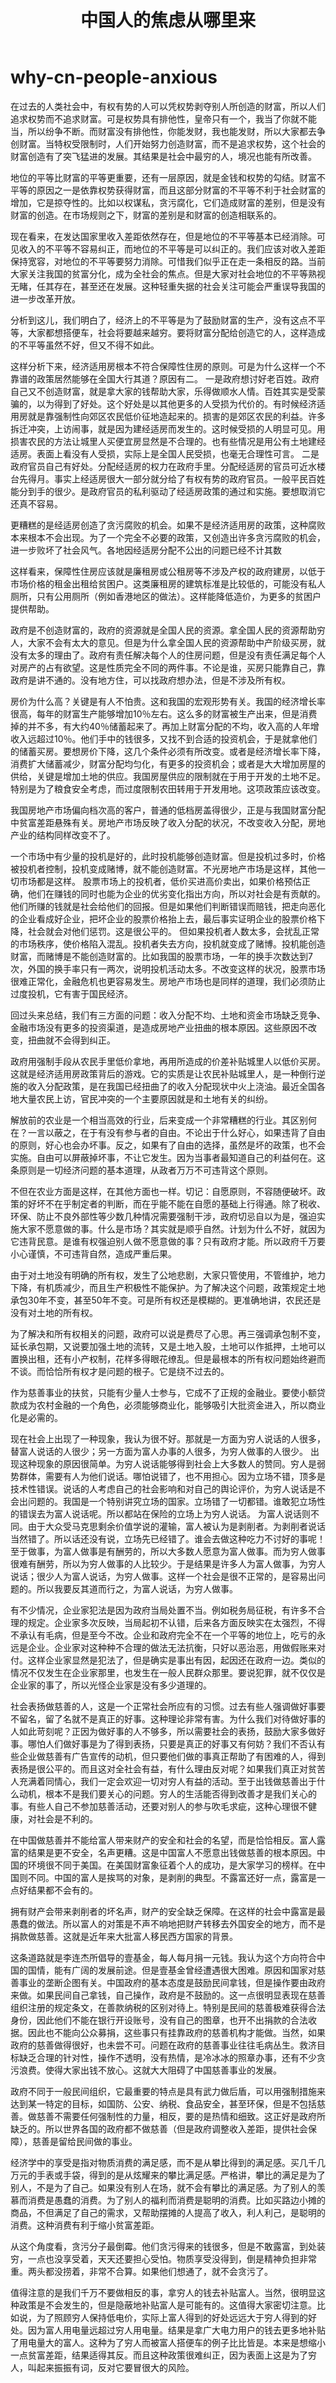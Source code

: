 * why-cn-people-anxious
#+TITLE: 中国人的焦虑从哪里来

在过去的人类社会中，有权有势的人可以凭权势剥夺别人所创造的财富，所以人们追求权势而不追求财富。可是权势具有排他性，皇帝只有一个，我当了你就不能当，所以纷争不断。而财富没有排他性，你能发财，我也能发财，所以大家都去争创财富。当特权受限制时，人们开始努力创造财富，而不是追求权势，这个社会的财富创造有了突飞猛进的发展。其结果是社会中最穷的人，境况也能有所改善。

地位的平等比财富的平等更重要，还有一层原因，就是金钱和权势的勾结。财富不平等的原因之一是依靠权势获得财富，而且这部分财富的不平等不利于社会财富的增加，它是掠夺性的。比如以权谋私，贪污腐化，它们造成财富的差别，但是没有财富的创造。在市场规则之下，财富的差别是和财富的创造相联系的。

现在看来，在发达国家里收入差距依然存在，但是地位的不平等基本已经消除。可见收入的不平等不容易纠正，而地位的不平等是可以纠正的。我们应该对收入差距保持宽容，对地位的不平等要努力消除。可惜我们似乎正在走一条相反的路。当前大家关注我国的贫富分化，成为全社会的焦点。但是大家对社会地位的不平等熟视无睹，任其存在，甚至还在发展。这种轻重失据的社会关注可能会严重误导我国的进一步改革开放。

分析到这儿，我们明白了，经济上的不平等是为了鼓励财富的生产，没有这点不平等，大家都想搭便车，社会将要越来越穷。要将财富分配给创造它的人，这样造成的不平等虽然不好，但又不得不如此。

这样分析下来，经济适用房根本不符合保障性住房的原则。可是为什么这样一个不靠谱的政策居然能够在全国大行其道？原因有二。 一是政府想讨好老百姓。政府自己又不创造财富，就是拿大家的钱帮助大家，乐得做顺水人情。百姓其实是受蒙骗的，以为得到了好处。这个好处是以其他更多的人受损为代价的。有时候经济适用房就是靠强制性向郊区农民低价征地造起来的。损害的是郊区农民的利益。许多拆迁冲突，上访闹事，就是因为建经适房而发生的。这时候受损的人明显可见。用损害农民的方法让城里人买便宜房显然是不合理的。也有些情况是用公有土地建经适房。表面上看没有人受损，实际上是全国人民受损，也毫无合理性可言。 二是政府官员自己有好处。分配经适房的权力在政府手里。分配经适房的官员可近水楼台先得月。事实上经适房很大一部分就分给了有权有势的政府官员。一般平民百姓能分到手的很少。是政府官员的私利驱动了经适房政策的通过和实施。要想取消它还真不容易。

更糟糕的是经适房创造了贪污腐败的机会。如果不是经济适用房的政策，这种腐败本来根本不会出现。为了一个完全不必要的政策，又创造出许多贪污腐败的机会，进一步败坏了社会风气。各地因经适房分配不公出的问题已经不计其数

这样看来，保障性住房应该就是廉租房或公租房等不涉及产权的政府建房，以低于市场价格的租金出租给贫困户。这类廉租房的建筑标准是比较低的，可能没有私人厕所，只有公用厕所（例如香港地区的做法）。这样能降低造价，为更多的贫困户提供帮助。

政府是不创造财富的，政府的资源就是全国人民的资源。拿全国人民的资源帮助穷人，大家不会有太大的意见。但是为什么拿全国人民的资源帮助中产阶级买房，就没有太多的理由了。政府有责任解决每个人的住房问题，但是没有责任满足每个人对房产的占有欲望。这是性质完全不同的两件事。不论是谁，买房只能靠自己，靠政府是讲不通的。没有地方住，可以找政府想办法，但是不涉及所有权。

房价为什么高？关键是有人不怕贵。这和我国的宏观形势有关。我国的经济增长率很高，每年的财富生产能够增加10％左右。这么多的财富被生产出来，但是消费掉的并不多，有大约40％储蓄起来了。再加上财富分配的不均，收入高的人年增收入远超过10％。他们手中的钱很多，又找不到合适的投资机会，于是就拿他们的储蓄买房。要想房价下降，这几个条件必须有所改变。或者是经济增长率下降，消费扩大储蓄减少，财富分配均匀化，有更多的投资机会；或者是大大增加房屋的供给，关键是增加土地的供应。我国房屋供应的限制就在于用于开发的土地不足。特别是为了粮食安全考虑，而过度限制农田转用于开发用地。这项政策应该改变。

我国房地产市场偏向档次高的客户，普通的低档房盖得很少，正是与我国财富分配中贫富差距悬殊有关。房地产市场反映了收入分配的状况，不改变收入分配，房地产业的结构同样改变不了。

一个市场中有少量的投机是好的，此时投机能够创造财富。但是投机过多时，价格被投机者控制，投机变成赌博，就不能创造财富。不光房地产市场是这样，其他一切市场都是这样。 股票市场上的投机者，低价买进高价卖出，如果价格预估正确，他们在赚钱的同时也能为企业的优劣变化指出方向，所以对社会是有贡献的。他们所赚的钱就是社会给他们的回报。但是如果他们判断错误而赔钱，把走向恶化的企业看成好企业，把坏企业的股票价格抬上去，最后事实证明企业的股票价格下降，社会就会对他们惩罚。这是很公平的。 但如果投机者人数太多，会扰乱正常的市场秩序，使价格陷入混乱。投机者失去方向，投机就变成了赌博。投机能创造财富，而赌博是不能创造财富的。比如我国的股票市场，一年的换手次数达到7次，外国的换手率只有一两次，说明投机活动太多。不改变这样的状况，股票市场很难正常化，金融危机也更容易发生。房地产市场也是同样的道理，我们必须防止过度投机，它有害于国民经济。

回过头来总结，我们有三方面的问题：收入分配不均、土地和资金市场缺乏竞争、金融市场没有更多的投资渠道，是造成房地产业扭曲的根本原因。这些原因不改变，扭曲就不会得到纠正。

政府用强制手段从农民手里低价拿地，再用所造成的价差补贴城里人以低价买房。这就是经济适用房政策背后的游戏。它的实质是让农民补贴城里人，是一种倒行逆施的收入分配政策，是在我国已经扭曲了的收入分配现状中火上浇油。最近全国各地大量农民上访，官民冲突的一个主要原因就是和土地有关的纠纷。

解放前的农业是一个相当高效的行业，后来变成一个非常糟糕的行业。其区别何在？一言以蔽之，在于有没有参与者的自由。不论出于什么好心，如果违背了自由的原则，好心也会办坏事。反之，如果有了自由的选择，虽然是坏的政策，也不会实施。自由可以屏蔽掉坏事，不让它发生。因为当事者最知道自己的利益何在。这条原则是一切经济问题的基本道理，从政者万万不可违背这个原则。

不但在农业方面是这样，在其他方面也一样。切记：自愿原则，不容随便破坏。政策的好坏不在乎制定者的判断，而在乎能不能在自愿的基础上行得通。除了税收、环保、防止不良外部性等少数几种情况需要强制干涉，政府切忌自以为是，强迫实施大家不愿意做的事。什么是市场？其实就是顺乎自然。计划为什么不好，就因为它违背民意。是谁有权强迫别人做不愿意做的事？只有政府才能。所以政府千万要小心谨慎，不可违背自然，造成严重后果。

由于对土地没有明确的所有权，发生了公地悲剧，大家只管使用，不管维护，地力下降，有机质减少，而且生产积极性不能保护。为了解决这个问题，政策规定土地承包30年不变，甚至50年不变。可是所有权还是模糊的。更准确地讲，农民还是没有对土地的所有权。

为了解决和所有权相关的问题，政府可以说是费尽了心思。再三强调承包制不变，延长承包期，又说要加强土地的流转，又是土地入股，土地可以作抵押，土地可以置换出租，还有小产权制，花样多得眼花缭乱。但是最根本的所有权问题始终避而不谈。而恰恰所有权才是问题的根子。它是绕不过去的。

作为慈善事业的扶贫，只能有少量人士参与，它成不了正规的金融业。要使小额贷款成为农村金融的一个角色，必须能够商业化，能够吸引大批资金进入，所以商业化是必需的。

现在社会上出现了一种现象，我认为很不好。那就是一方面为穷人说话的人很多，替富人说话的人很少；另一方面为富人办事的人很多，为穷人做事的人很少。 出现这种现象的原因很简单。为穷人说话能够得到社会上大多数人的赞同。穷人是弱势群体，需要有人为他们说话。哪怕说错了，也不用担心。因为立场不错，顶多是技术性错误。说话的人考虑自己的社会影响和对自己的舆论评价，为穷人说话是不会出问题的。我国是一个特别讲究立场的国家。立场错了一切都错。谁敢犯立场性的错误去为富人说话呢。所以都站在保险的立场上为穷人说话。 为富人说话则不同。由于大众受马克思剩余价值学说的灌输，富人被认为是剥削者。为剥削者说话当然错了。所以话还没有说，立场先已经错了。谁会去做这种吃力不讨好的事呢！ 至于做事，为富人做事是有酬劳的，所以大多数人愿意为富人做事。而为穷人做事很难有酬劳，所以为穷人做事的人比较少。于是结果是许多人为富人做事，为穷人说话；很少人为富人说话，为穷人做事。这样一个社会是很不正常的，是容易出问题的。所以我要反其道而行之，为富人说话，为穷人做事。

有不少情况，企业家犯法是因为政府当局处置不当。例如税务局征税，有许多不合理的规定。企业家多次反映，当局起初不认错，后来各方面反映实在太强烈，不得不承认有毛病，但是至今不改。企业和政府完全不在一个平等的地位上，吃亏的永远是企业。企业家对这种种不合理的做法无法抗衡，只好以恶治恶，用做假账来对付。这样企业家显然是犯法了，但是确实是事出有因，起因还在政府一边。类似的情况不仅发生在企业家那里，也发生在一般人民群众那里。要说犯罪，就不仅仅是企业家的事了，所以光怪企业家是没有多少道理的。

社会表扬做慈善的人，这是一个正常社会所应有的习惯。过去有些人强调做好事要不留名，留了名就不是真正的好事。这种理论非常有害。为什么我们对待做好事的人如此苛刻呢？正因为做好事的人不够多，所以需要社会的表扬，鼓励大家多做好事。哪怕人们做好事是为了得到表扬，只要是真正的好事又有何妨？我们不否认有些企业做慈善有广告宣传的动机，但只要他们做的事真正帮助了有困难的人，得到表扬是很公平的。而且这对全社会有益，有什么理由反对呢？如果我们真正对贫苦人充满着同情心，我们一定会欢迎一切对穷人有益的活动。至于出钱做慈善出于什么动机，根本不是我们要关心的问题。穷人的生活能否得到改善才是我们关心的事。有些人自己不参加慈善活动，还要对别人的参与吹毛求疵，这种心理很不健康，对社会是不利的。

在中国做慈善并不能给富人带来财产的安全和社会的名望，而是恰恰相反。富人露富的结果是更不安全，名声更糟。这是中国富人不愿意出钱做慈善的根本原因。中国的环境很不同于美国。在美国财富象征着个人的成功，是大家学习的榜样。在中国则不同。中国的富人是挨骂的对象，是剥削的典型。不露富还好一点，露富是一点好结果都不会有的。

拥有财产会带来剥削者的坏名声，财产的安全缺乏保障。在这样的社会中露富是最愚蠢的做法。所以富人的对策是不声不响地把财产转移去外国安全的地方，而不是捐款做慈善。这就是近年来大批富人移民西方国家的背景。

这条道路就是李连杰所倡导的壹基金，每人每月捐一元钱。我认为这个方向符合中国的国情，能有广阔的发展前途。但是壹基金曾经遭遇很大困难。原因和国家对慈善事业的垄断企图有关。中国政府的基本态度是鼓励民间拿钱，但是操作要由政府来做。如果民间自己拿钱，自己操作，政府是不鼓励的。这一点很明显表现在慈善组织注册的规定条文，在善款纳税的区别对待上。特别是民间的慈善极难获得合法身份，因此他们不能在银行开设账号，没有自己的图章，也开不出捐款的合法收据。因此也不能向公众募捐，这些事只有挂靠政府的慈善机构才能做。当然，如果政府的慈善做得很好，也未尝不可。问题在政府的慈善事业往往毛病丛生。救济目标缺乏合理的针对性，操作不透明，没有热情，是冷冰冰的照章办事，还有不少贪污浪费。使得大家出钱不放心。这就大大阻碍了中国慈善事业的发展。

政府不同于一般民间组织，它最重要的特点是具有武力做后盾，可以用强制措施来达到某一特定的目标，如国防、公安、纳税、食品安全，甚至环保，但是不包括慈善。做慈善不需要任何强制性的力量，相反，要的是热情和细致。这正好是政府所缺乏的。所以世界各国的政府都不做慈善（但是政府调整收入差距，提供社会保障），慈善是留给民间做的事业。

经济学中的享受是指对物质消费的满足感，而不是从攀比得到的满足感。买几千几万元的手表或手袋，得到的是从炫耀来的攀比满足感。严格讲，攀比的满足是为了别人，不是为了自己。如果没有别人在场，就不会有攀比的满足感。为了别人的羡慕而消费是愚蠢的消费。为了别人的福利而消费是聪明的消费。比如买路边小摊的商品，不但满足了自己的需求，又帮助摆摊的人提高了收入，利人利己，是聪明的消费。这种消费有利于缩小贫富差距。

从这个角度看，贪污分子最倒霉。他们贪污得来的钱很多，但是不敢露富，到处装穷，一点也没享受着，天天还要担心受怕。物质享受没得到，倒是精神负担非常重。两头都没捞着，非常不合算。如果他们想通了，就不会贪污了。

值得注意的是我们千万不要做相反的事，拿穷人的钱去补贴富人。当然，很明显这种政策是不会发生的，但是隐蔽地补贴富人是可能有的。这值得大家密切注意。比如说，为了照顾穷人保持低电价，实际上富人得到的好处远远大于穷人得到的好处。因为富人用电量远超过穷人用电量。结果是拿广大电力用户的钱去更多地补贴了用电量大的富人。这种为了穷人而被富人搭便车的例子比比皆是。本来是想缩小一点贫富差距，结果适得其反。而且这种政策很难纠正，因为表面上这是为了穷人，叫起来振振有词，反对它要冒很大的风险。

